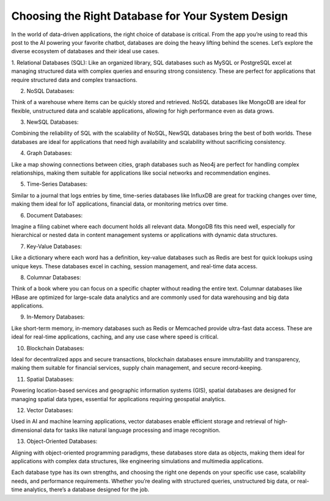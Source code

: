 Choosing the Right Database for Your System Design
===================================


In the world of data-driven applications, the right choice of database is critical. From the app you’re using to read this post to the AI powering your favorite chatbot, databases are doing the heavy lifting behind the scenes. Let’s explore the diverse ecosystem of databases and their ideal use cases.

1. Relational Databases (SQL): 
Like an organized library, SQL databases such as MySQL or PostgreSQL excel at managing structured data with complex queries and ensuring strong consistency. These are perfect for applications that require structured data and complex transactions.

2. NoSQL Databases: 

Think of a warehouse where items can be quickly stored and retrieved. NoSQL databases like MongoDB are ideal for flexible, unstructured data and scalable applications, allowing for high performance even as data grows.

3. NewSQL Databases: 

Combining the reliability of SQL with the scalability of NoSQL, NewSQL databases bring the best of both worlds. These databases are ideal for applications that need high availability and scalability without sacrificing consistency.

4. Graph Databases: 

Like a map showing connections between cities, graph databases such as Neo4j are perfect for handling complex relationships, making them suitable for applications like social networks and recommendation engines.

5. Time-Series Databases: 

Similar to a journal that logs entries by time, time-series databases like InfluxDB are great for tracking changes over time, making them ideal for IoT applications, financial data, or monitoring metrics over time.

6. Document Databases: 

Imagine a filing cabinet where each document holds all relevant data. MongoDB fits this need well, especially for hierarchical or nested data in content management systems or applications with dynamic data structures.

7. Key-Value Databases: 

Like a dictionary where each word has a definition, key-value databases such as Redis are best for quick lookups using unique keys. These databases excel in caching, session management, and real-time data access.

8. Columnar Databases: 

Think of a book where you can focus on a specific chapter without reading the entire text. Columnar databases like HBase are optimized for large-scale data analytics and are commonly used for data warehousing and big data applications.

9. In-Memory Databases: 

Like short-term memory, in-memory databases such as Redis or Memcached provide ultra-fast data access. These are ideal for real-time applications, caching, and any use case where speed is critical.

10. Blockchain Databases: 

Ideal for decentralized apps and secure transactions, blockchain databases ensure immutability and transparency, making them suitable for financial services, supply chain management, and secure record-keeping.

11. Spatial Databases: 

Powering location-based services and geographic information systems (GIS), spatial databases are designed for managing spatial data types, essential for applications requiring geospatial analytics.

12. Vector Databases: 

Used in AI and machine learning applications, vector databases enable efficient storage and retrieval of high-dimensional data for tasks like natural language processing and image recognition.

13. Object-Oriented Databases: 

Aligning with object-oriented programming paradigms, these databases store data as objects, making them ideal for applications with complex data structures, like engineering simulations and multimedia applications.


Each database type has its own strengths, and choosing the right one depends on your specific use case, scalability needs, and performance requirements. Whether you’re dealing with structured queries, unstructured big data, or real-time analytics, there’s a database designed for the job.
